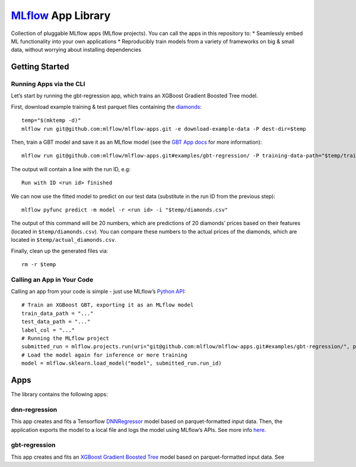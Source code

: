 `MLflow`_ App Library
=====================

Collection of pluggable MLflow apps (MLflow projects). You can call the
apps in this repository to: \* Seamlessly embed ML functionality into
your own applications \* Reproducibly train models from a variety of
frameworks on big & small data, without worrying about installing
dependencies

Getting Started
---------------

Running Apps via the CLI
~~~~~~~~~~~~~~~~~~~~~~~~

Let’s start by running the gbt-regression app, which trains an XGBoost
Gradient Boosted Tree model.

First, download example training & test parquet files containing the
`diamonds`_:

::

   temp="$(mktemp -d)"
   mlflow run git@github.com:mlflow/mlflow-apps.git -e download-example-data -P dest-dir=$temp

Then, train a GBT model and save it as an MLflow model (see the `GBT App
docs`_ for more information):

::

   mlflow run git@github.com:mlflow/mlflow-apps.git#examples/gbt-regression/ -P training-data-path="$temp/train_diamonds.parquet" -P test-data-path="$temp/test_diamonds.parquet" -P label-col="price"

The output will contain a line with the run ID, e.g:

::

   Run with ID <run id> finished

We can now use the fitted model to predict on our test data (substitute
in the run ID from the previous step):

::

   mlflow pyfunc predict -m model -r <run id> -i "$temp/diamonds.csv"

The output of this command will be 20 numbers, which are predictions of
20 diamonds’ prices based on their features (located in
``$temp/diamonds.csv``). You can compare these numbers to the actual
prices of the diamonds, which are located in
``$temp/actual_diamonds.csv``.

Finally, clean up the generated files via:

::

   rm -r $temp

Calling an App in Your Code
~~~~~~~~~~~~~~~~~~~~~~~~~~~

Calling an app from your code is simple - just use MLflow’s `Python
API`_:

::

   # Train an XGBoost GBT, exporting it as an MLflow model
   train_data_path = "..."
   test_data_path = "..."
   label_col = "..."
   # Running the MLflow project
   submitted_run = mlflow.projects.run(uri="git@github.com:mlflow/mlflow-apps.git#examples/gbt-regression/", parameters={"training-data-path":train_data_path, "test-data-path":test_data_path, "label-col":label_col})
   # Load the model again for inference or more training
   model = mlflow.sklearn.load_model("model", submitted_run.run_id)

Apps
----

The library contains the following apps:

dnn-regression
~~~~~~~~~~~~~~

This app creates and fits a Tensorflow `DNNRegressor`_ model based on
parquet-formatted input data. Then, the application exports the model to
a local file and logs the model using MLflow’s APIs. See more info
`here`_.

gbt-regression
~~~~~~~~~~~~~~

This app creates and fits an `XGBoost Gradient Boosted Tree`_ model
based on parquet-formatted input data. See

.. _MLflow: http://mlflow.org
.. _diamonds: https://raw.githubusercontent.com/tidyverse/ggplot2/4c678917/data-raw/diamonds.csv
.. _GBT App docs: examples/gbt-regression/README.md
.. _Python API: https://mlflow.org/docs/latest/projects.html#building-multi-step-workflows
.. _DNNRegressor: https://www.tensorflow.org/api_docs/python/tf/estimator/DNNRegressor
.. _here: examples/dnn-regression/
.. _XGBoost Gradient Boosted Tree: https://xgboost.readthedocs.io/en/latest/python/python_api.html#module-xgboost.sklearn